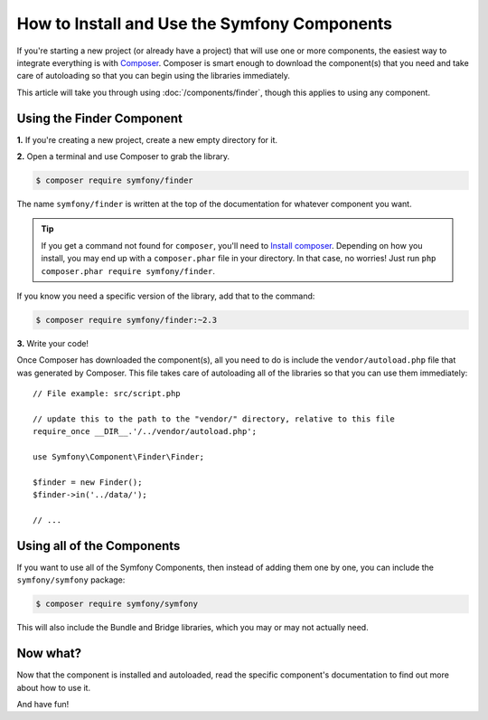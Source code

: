 .. index::
   single: Components; Installation
   single: Components; Usage

.. _how-to-install-and-use-the-symfony2-components:

How to Install and Use the Symfony Components
=============================================

If you're starting a new project (or already have a project) that will use
one or more components, the easiest way to integrate everything is with `Composer`_.
Composer is smart enough to download the component(s) that you need and take
care of autoloading so that you can begin using the libraries immediately.

This article will take you through using :doc:`/components/finder`, though
this applies to using any component.

Using the Finder Component
--------------------------

**1.** If you're creating a new project, create a new empty directory for it.

**2.** Open a terminal and use Composer to grab the library.

.. code-block:: bash

    $ composer require symfony/finder

The name ``symfony/finder`` is written at the top of the documentation for
whatever component you want.

.. tip::

    If you get a command not found for ``composer``, you'll need to
    `Install composer`_. Depending on how you install, you may end up with
    a ``composer.phar`` file in your directory. In that case, no worries!
    Just run ``php composer.phar require symfony/finder``.

If you know you need a specific version of the library, add that to the command:

.. code-block:: bash

    $ composer require symfony/finder:~2.3

**3.** Write your code!

Once Composer has downloaded the component(s), all you need to do is include
the ``vendor/autoload.php`` file that was generated by Composer. This file
takes care of autoloading all of the libraries so that you can use them
immediately::

    // File example: src/script.php

    // update this to the path to the "vendor/" directory, relative to this file
    require_once __DIR__.'/../vendor/autoload.php';

    use Symfony\Component\Finder\Finder;

    $finder = new Finder();
    $finder->in('../data/');

    // ...

Using all of the Components
---------------------------

If you want to use all of the Symfony Components, then instead of adding
them one by one, you can include the ``symfony/symfony`` package:

.. code-block:: bash

    $ composer require symfony/symfony

This will also include the Bundle and Bridge libraries, which you may or
may not actually need.

Now what?
---------

Now that the component is installed and autoloaded, read the specific component's
documentation to find out more about how to use it.

And have fun!

.. _Composer: http://getcomposer.org
.. _Install composer: http://getcomposer.org/download/
